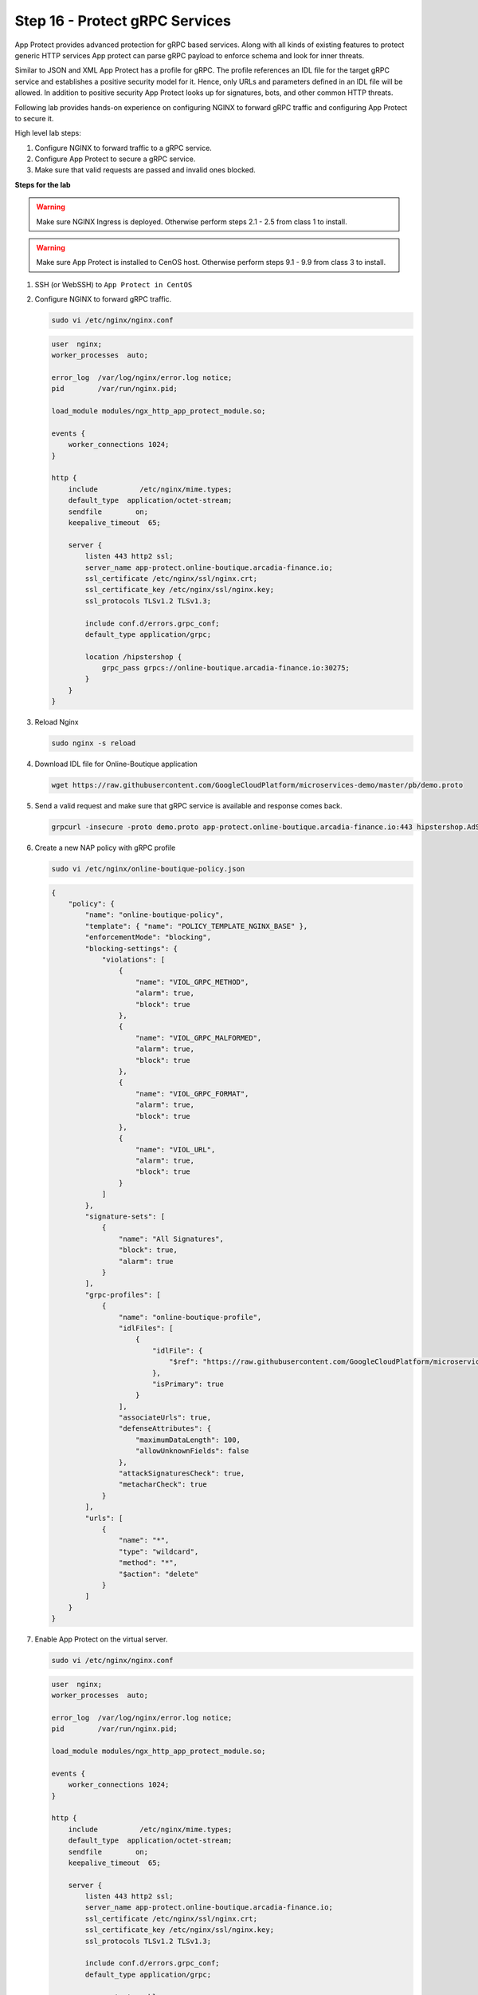 Step 16 - Protect gRPC Services
###############################

App Protect provides advanced protection for gRPC based services. Along with all kinds of existing features to protect generic HTTP services App protect can parse gRPC payload to enforce schema and look for inner threats.

Similar to JSON and XML App Protect has a profile for gRPC. The profile references an IDL file for the target gRPC service and establishes a positive security model for it. Hence, only URLs and parameters defined in an IDL file will be allowed. In addition to positive security App Protect looks up for signatures, bots, and other common HTTP threats.

Following lab provides hands-on experience on configuring NGINX to forward gRPC traffic and configuring App Protect to secure it.

High level lab steps:

#. Configure NGINX to forward traffic to a gRPC service.
#. Configure App Protect to secure a gRPC service.
#. Make sure that valid requests are passed and invalid ones blocked.

**Steps for the lab**

.. warning :: Make sure NGINX Ingress is deployed. Otherwise perform steps 2.1 - 2.5 from class 1 to install.

.. warning :: Make sure App Protect is installed to CenOS host. Otherwise perform steps 9.1 - 9.9 from class 3 to install.

#. SSH (or WebSSH) to ``App Protect in CentOS``
#. Configure NGINX to forward gRPC traffic.

   .. code-block :: bash

        sudo vi /etc/nginx/nginx.conf

   .. code-block :: nginx

        user  nginx;
        worker_processes  auto;

        error_log  /var/log/nginx/error.log notice;
        pid        /var/run/nginx.pid;

        load_module modules/ngx_http_app_protect_module.so;

        events {
            worker_connections 1024;
        }

        http {
            include          /etc/nginx/mime.types;
            default_type  application/octet-stream;
            sendfile        on;
            keepalive_timeout  65;

            server {
                listen 443 http2 ssl;
                server_name app-protect.online-boutique.arcadia-finance.io;
                ssl_certificate /etc/nginx/ssl/nginx.crt;
                ssl_certificate_key /etc/nginx/ssl/nginx.key;
                ssl_protocols TLSv1.2 TLSv1.3;

                include conf.d/errors.grpc_conf;
                default_type application/grpc;

                location /hipstershop {
                    grpc_pass grpcs://online-boutique.arcadia-finance.io:30275;
                }
            }
        }
#. Reload Nginx

   .. code-block :: bash

        sudo nginx -s reload
#. Download IDL file for Online-Boutique application

   .. code-block :: bash

        wget https://raw.githubusercontent.com/GoogleCloudPlatform/microservices-demo/master/pb/demo.proto        
#. Send a valid request and make sure that gRPC service is available and response comes back.

   .. code-block :: bash

        grpcurl -insecure -proto demo.proto app-protect.online-boutique.arcadia-finance.io:443 hipstershop.AdService/GetAds
#. Create a new NAP policy with gRPC profile

   .. code-block:: bash
        
        sudo vi /etc/nginx/online-boutique-policy.json

   .. code-block:: js

        {
            "policy": {
                "name": "online-boutique-policy",
                "template": { "name": "POLICY_TEMPLATE_NGINX_BASE" },
                "enforcementMode": "blocking",
                "blocking-settings": {
                    "violations": [
                        {
                            "name": "VIOL_GRPC_METHOD",
                            "alarm": true,
                            "block": true
                        },
                        {
                            "name": "VIOL_GRPC_MALFORMED",
                            "alarm": true,
                            "block": true
                        },
                        {
                            "name": "VIOL_GRPC_FORMAT",
                            "alarm": true,
                            "block": true
                        },
                        {
                            "name": "VIOL_URL",
                            "alarm": true,
                            "block": true
                        }
                    ]
                },
                "signature-sets": [
                    {
                        "name": "All Signatures",
                        "block": true,
                        "alarm": true
                    }
                ],
                "grpc-profiles": [
                    {
                        "name": "online-boutique-profile",
                        "idlFiles": [
                            {
                                "idlFile": {
                                    "$ref": "https://raw.githubusercontent.com/GoogleCloudPlatform/microservices-demo/master/pb/demo.proto"
                                },
                                "isPrimary": true
                            }
                        ],
                        "associateUrls": true,
                        "defenseAttributes": {
                            "maximumDataLength": 100,
                            "allowUnknownFields": false
                        },
                        "attackSignaturesCheck": true,
                        "metacharCheck": true
                    }
                ],
                "urls": [
                    {
                        "name": "*",
                        "type": "wildcard",
                        "method": "*",
                        "$action": "delete"
                    }
                ]
            }
        }
#. Enable App Protect on the virtual server.
    
   .. code-block :: bash

        sudo vi /etc/nginx/nginx.conf

   .. code-block :: nginx

        user  nginx;
        worker_processes  auto;

        error_log  /var/log/nginx/error.log notice;
        pid        /var/run/nginx.pid;

        load_module modules/ngx_http_app_protect_module.so;

        events {
            worker_connections 1024;
        }

        http {
            include          /etc/nginx/mime.types;
            default_type  application/octet-stream;
            sendfile        on;
            keepalive_timeout  65;

            server {
                listen 443 http2 ssl;
                server_name app-protect.online-boutique.arcadia-finance.io;
                ssl_certificate /etc/nginx/ssl/nginx.crt;
                ssl_certificate_key /etc/nginx/ssl/nginx.key;
                ssl_protocols TLSv1.2 TLSv1.3;

                include conf.d/errors.grpc_conf;
                default_type application/grpc;

                app_protect_enable on;
                app_protect_policy_file "/etc/nginx/online-boutique-policy.json";
                app_protect_security_log_enable on;
                app_protect_security_log "/etc/nginx/log-default.json" syslog:server=10.1.20.11:5144;

                location /hipstershop {
                    grpc_pass grpcs://online-boutique.arcadia-finance.io:30275;
                }
            }
        }
#. Reload Nginx

   .. code-block :: bash

        sudo nginx -s reload
#. Verify that legitimate request still passes
    
   .. code-block :: bash

        grpcurl -insecure -proto demo.proto app-protect.online-boutique.arcadia-finance.io:443 hipstershop.AdService/GetAds
#. Verify that invalid requests blocked
    
   #. Request to non-existent service
    
      .. code-block :: bash

            curl -v -X POST -k --http2 -H "Content-Type: application/grpc" -H "TE: trailers" https://app-protect.online-boutique.arcadia-finance.io:443/hipstershop.DoesNotExist/GetAds
   #. Request to non-existent method
    
      .. code-block :: bash

            curl -v -X POST -k --http2 -H "Content-Type: application/grpc" -H "TE: trailers" https://app-protect.online-boutique.arcadia-finance.io:443/hipstershop.AdService/DoesNotExist
   #. Bad payload
    
      .. code-block :: bash

            curl -v -X POST -k --http2 -H "Content-Type: application/grpc" -H "TE: trailers" https://app-protect.online-boutique.arcadia-finance.io:443/hipstershop.AdService/GetAds
   #. Request with attack signature
    
      .. code-block :: bash

            grpcurl -insecure -proto demo.proto -d '{"context_keys": "alert()"}' app-protect.online-boutique.arcadia-finance.io:443 hipstershop.AdService/GetAds
   #. Request with too much data
    
      .. code-block :: bash

            grpcurl -insecure -proto demo.proto -d '{"context_keys": "datadatadatadatadatadatadatadatadatadatadatadatadatadatadatadatadatadatadatadatadatadatadatadatadatadatadatadatadatadatadatadatadatadatadatadatadatadat"}' app-protect.online-boutique.arcadia-finance.io:443 hipstershop.AdService/GetAds